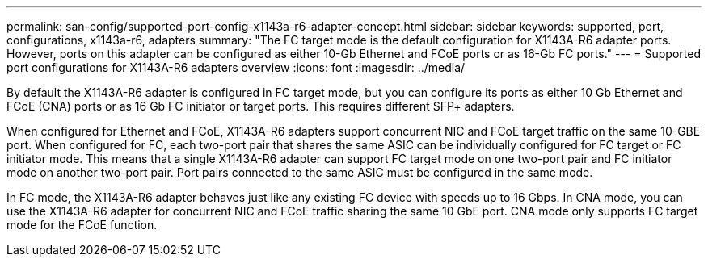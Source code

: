 ---
permalink: san-config/supported-port-config-x1143a-r6-adapter-concept.html
sidebar: sidebar
keywords: supported, port, configurations, x1143a-r6, adapters
summary: "The FC target mode is the default configuration for X1143A-R6 adapter ports. However, ports on this adapter can be configured as either 10-Gb Ethernet and FCoE ports or as 16-Gb FC ports."
---
= Supported port configurations for X1143A-R6 adapters overview
:icons: font
:imagesdir: ../media/

[.lead]
By default the X1143A-R6 adapter is configured in FC target mode, but you can configure its ports as either 10 Gb Ethernet and FCoE (CNA) ports or as 16 Gb FC initiator or target ports.  This requires different SFP+ adapters.

When configured for Ethernet and FCoE, X1143A-R6 adapters support concurrent NIC and FCoE target traffic on the same 10-GBE port. When configured for FC, each two-port pair that shares the same ASIC can be individually configured for FC target or FC initiator mode. This means that a single X1143A-R6 adapter can support FC target mode on one two-port pair and FC initiator mode on another two-port pair.  Port pairs connected to the same ASIC must be configured in the same mode.

In FC mode, the X1143A-R6 adapter behaves just like any existing FC device with speeds up to 16 Gbps. In CNA mode, you can use the X1143A-R6 adapter for concurrent NIC and FCoE traffic sharing the same 10 GbE port. CNA mode only supports FC target mode for the FCoE function.
